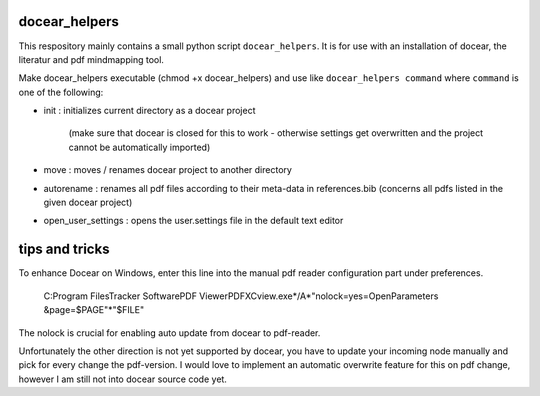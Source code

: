 docear_helpers
==============

This respository mainly contains a small python script ``docear_helpers``.
It is for use with an installation of docear, the literatur and pdf mindmapping
tool.

Make docear_helpers executable (chmod +x docear_helpers) and use like ``docear_helpers command``
where ``command`` is one of the following:

- init : initializes current directory as a docear project

    (make sure that docear is closed for this to work - otherwise settings get overwritten and the project cannot be automatically imported)
- move : moves / renames docear project to another directory
- autorename : renames all pdf files according to their meta-data in
  references.bib (concerns all pdfs listed in the given docear project)
- open_user_settings : opens the user.settings file in the default text editor



tips and tricks
===============

To enhance Docear on Windows, enter this line into the manual pdf reader configuration part under preferences.

    C:\Program Files\Tracker Software\PDF Viewer\PDFXCview.exe*/A*"nolock=yes=OpenParameters &page=$PAGE"*"$FILE"

The nolock is crucial for enabling auto update from docear to pdf-reader.

Unfortunately the other direction is not yet supported by docear, you have to update your incoming node manually and
pick for every change the pdf-version.
I would love to implement an automatic overwrite feature for this on pdf change, however I am still not into docear
source code yet.
